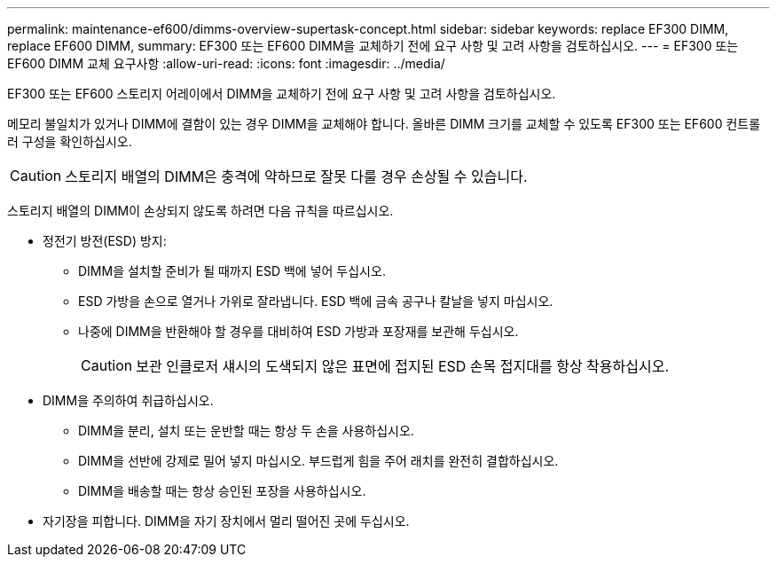 ---
permalink: maintenance-ef600/dimms-overview-supertask-concept.html 
sidebar: sidebar 
keywords: replace EF300 DIMM, replace EF600 DIMM, 
summary: EF300 또는 EF600 DIMM을 교체하기 전에 요구 사항 및 고려 사항을 검토하십시오. 
---
= EF300 또는 EF600 DIMM 교체 요구사항
:allow-uri-read: 
:icons: font
:imagesdir: ../media/


[role="lead"]
EF300 또는 EF600 스토리지 어레이에서 DIMM을 교체하기 전에 요구 사항 및 고려 사항을 검토하십시오.

메모리 불일치가 있거나 DIMM에 결함이 있는 경우 DIMM을 교체해야 합니다. 올바른 DIMM 크기를 교체할 수 있도록 EF300 또는 EF600 컨트롤러 구성을 확인하십시오.


CAUTION: 스토리지 배열의 DIMM은 충격에 약하므로 잘못 다룰 경우 손상될 수 있습니다.

스토리지 배열의 DIMM이 손상되지 않도록 하려면 다음 규칙을 따르십시오.

* 정전기 방전(ESD) 방지:
+
** DIMM을 설치할 준비가 될 때까지 ESD 백에 넣어 두십시오.
** ESD 가방을 손으로 열거나 가위로 잘라냅니다. ESD 백에 금속 공구나 칼날을 넣지 마십시오.
** 나중에 DIMM을 반환해야 할 경우를 대비하여 ESD 가방과 포장재를 보관해 두십시오.
+

CAUTION: 보관 인클로저 섀시의 도색되지 않은 표면에 접지된 ESD 손목 접지대를 항상 착용하십시오.



* DIMM을 주의하여 취급하십시오.
+
** DIMM을 분리, 설치 또는 운반할 때는 항상 두 손을 사용하십시오.
** DIMM을 선반에 강제로 밀어 넣지 마십시오. 부드럽게 힘을 주어 래치를 완전히 결합하십시오.
** DIMM을 배송할 때는 항상 승인된 포장을 사용하십시오.


* 자기장을 피합니다. DIMM을 자기 장치에서 멀리 떨어진 곳에 두십시오.

